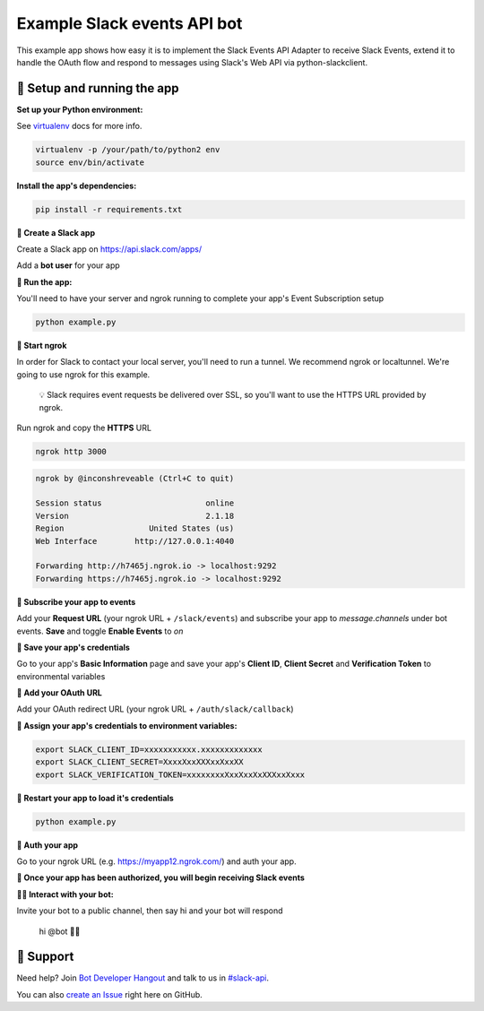 Example Slack events API bot
============================

This example app shows how easy it is to implement the Slack Events API Adapter
to receive Slack Events, extend it to handle the OAuth flow and respond to
messages using Slack's Web API via python-slackclient.

🤖  Setup and running the app
------------

**Set up your Python environment:**

See `virtualenv`_ docs for more info.

.. _virtualenv: https://virtualenv.pypa.io

.. code::

  virtualenv -p /your/path/to/python2 env
  source env/bin/activate


**Install the app's dependencies:**

.. code::

  pip install -r requirements.txt

**🤖  Create a Slack app**

Create a Slack app on https://api.slack.com/apps/

.. image:: https://cloud.githubusercontent.com/assets/32463/20549718/afdd98d0-b0e3-11e6-8d83-8ad7053deb80.png

Add a **bot user** for your app

.. image:: https://cloud.githubusercontent.com/assets/32463/20371297/9044e2a0-ac18-11e6-8f25-3ffbd8a3bf58.png

**🤖  Run the app:**

You'll need to have your server and ngrok running to complete your app's Event
Subscription setup

.. code::

  python example.py

**🤖  Start ngrok**

In order for Slack to contact your local server, you'll need to run a tunnel. We
recommend ngrok or localtunnel. We're going to use ngrok for this example.

    💡  Slack requires event requests be delivered over SSL, so you'll want to
    use the HTTPS URL provided by ngrok.

Run ngrok and copy the **HTTPS** URL

.. code::

  ngrok http 3000

.. code::

  ngrok by @inconshreveable (Ctrl+C to quit)

  Session status                      online
  Version                             2.1.18
  Region                  United States (us)
  Web Interface        http://127.0.0.1:4040

  Forwarding http://h7465j.ngrok.io -> localhost:9292
  Forwarding https://h7465j.ngrok.io -> localhost:9292

**🤖  Subscribe your app to events**

Add your **Request URL** (your ngrok URL + ``/slack/events``) and subscribe your app to `message.channels` under bot events. **Save** and toggle **Enable Events** to `on`

.. image:: https://cloud.githubusercontent.com/assets/32463/20366593/b40d14a4-ac00-11e6-8413-b473c16ef997.png

.. image:: https://cloud.githubusercontent.com/assets/32463/20549612/e7ee2ed4-b0e2-11e6-8b9c-01ed08057c7c.png

**🤖  Save your app's credentials**

Go to your app's **Basic Information** page and save your app's **Client ID**, **Client Secret** and **Verification Token** to environmental variables

.. image:: https://cloud.githubusercontent.com/assets/32463/20445302/61ddfc54-ad89-11e6-8523-245a60c875b0.png

**🤖  Add your OAuth URL**

Add your OAuth redirect URL (your ngrok URL + ``/auth/slack/callback``)

.. image:: https://cloud.githubusercontent.com/assets/32463/20543629/63e41a26-b0bb-11e6-8eee-90c6f4f1dbb1.png

**🤖  Assign your app's credentials to environment variables:**

.. code::

  export SLACK_CLIENT_ID=xxxxxxxxxxx.xxxxxxxxxxxxx
  export SLACK_CLIENT_SECRET=XxxxXxxXXXxxXxxXX
  export SLACK_VERIFICATION_TOKEN=xxxxxxxxXxxXxxXxXXXxxXxxx

**🤖  Restart your app to load it's credentials**

.. code::

  python example.py


**🤖  Auth your app**

Go to your ngrok URL (e.g. https://myapp12.ngrok.com/) and auth your app.

.. image:: https://cloud.githubusercontent.com/assets/32463/20575277/789c0c5a-b16d-11e6-86fd-e30c3a0d2e61.gif

**🎉 Once your app has been authorized, you will begin receiving Slack events**

**👋🏻  Interact with your bot:**

Invite your bot to a public channel, then say hi and your bot will respond

    hi @bot 👋🏻

.. image:: https://cloud.githubusercontent.com/assets/32463/23047918/964defec-f467-11e6-87c3-9c7da11fc810.gif

🤔  Support
-------

Need help? Join `Bot Developer Hangout`_ and talk to us in `#slack-api`_.

You can also `create an Issue`_ right here on GitHub.

.. _Events API: https://api.slack.com/events-api
.. _create a Slack App: https://api.slack.com/apps/new
.. _Event Subscriptions: https://api.slack.com/events-api#subscriptions
.. _Bot Developer Hangout: http://dev4slack.xoxco.com/
.. _#slack-api: https://dev4slack.slack.com/messages/slack-api/
.. _create an Issue: https://github.com/slackapi/node-slack-events-api/issues/new
